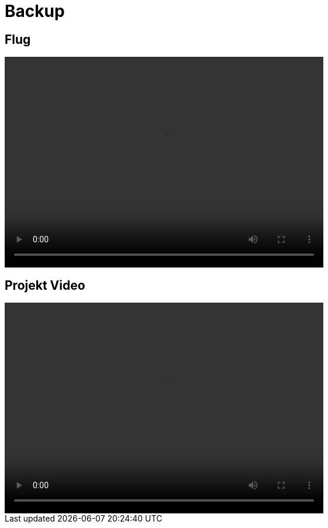 = Backup

== Flug
video::../videos/flight.mp4[width=545,height=360]

== Projekt Video
video::../videos/backupmap.mp4[width=545,height=360]